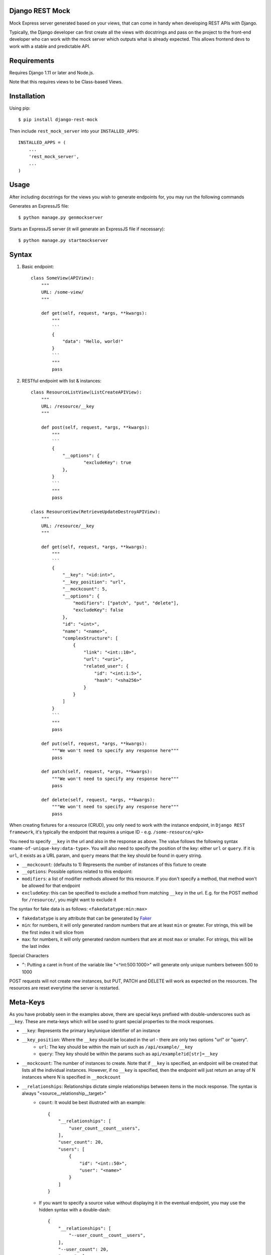 Django REST Mock
================

Mock Express server generated based on your views, that can come in handy when developing REST APIs with Django.

Typically, the Django developer can first create all the views with docstrings and pass on the project to the front-end developer who can work with the mock server which outputs what is already expected. This allows frontend devs to work with a stable and predictable API.


Requirements
============
Requires Django 1.11 or later and Node.js.

Note that this requires views to be Class-based Views.


Installation
============

Using pip::

    $ pip install django-rest-mock


Then include ``rest_mock_server`` into your ``INSTALLED_APPS``::

    INSTALLED_APPS = (
        ...
        'rest_mock_server',
        ...
    )


Usage
=====

After including docstrings for the views you wish to generate endpoints for, you may run the following commands

Generates an ExpressJS file::

    $ python manage.py genmockserver

Starts an ExpressJS server (it will generate an ExpressJS file if necessary)::

    $ python manage.py startmockserver


Syntax
======

1. Basic endpoint::

    class SomeView(APIView):
        """
        URL: /some-view/
        """

        def get(self, request, *args, **kwargs):
            """
            ```
            {
                "data": "Hello, world!"
            }
            ```
            """
            pass


2. RESTful endpoint with list & instances::

    class ResourceListView(ListCreateAPIView):
        """
        URL: /resource/__key
        """

        def post(self, request, *args, **kwargs):
            """
            ```
            {
                "__options": {
                        "excludeKey": true
                },
            }
            ```
            """
            pass

    class ResourceView(RetrieveUpdateDestroyAPIView):
        """
        URL: /resource/__key
        """

        def get(self, request, *args, **kwargs):
            """
            ```
            {
                "__key": "<id:int>",
                "__key_position": "url",
                "__mockcount": 5,
                "__options": {
                    "modifiers": ["patch", "put", "delete"],
                    "excludeKey": false
                },
                "id": "<int>",
                "name": "<name>",
                "complexStructure": [
                    {
                        "link": "<int::10>",
                        "url": "<uri>",
                        "related_user": {
                            "id": "<int:1:5>",
                            "hash": "<sha256>"
                        }
                    }
                ]
            }
            ```
            """
            pass
        
        def put(self, request, *args, **kwargs):
            """We won't need to specify any response here"""
            pass
        
        def patch(self, request, *args, **kwargs):
            """We won't need to specify any response here"""
            pass
        
        def delete(self, request, *args, **kwargs):
            """We won't need to specify any response here"""
            pass

When creating fixtures for a resource (CRUD), you only need to work with the instance endpoint, in ``Django REST framework``, it's typically the endpoint that requires a unique ID - e.g. ``/some-resource/<pk>``

You need to specify ``__key`` in the url and also in the response as above. The value follows the following syntax ``<name-of-unique-key:data-type>``.
You will also need to specify the position of the key: either ``url`` or ``query``. If it is ``url``, it exists as a URL param, and ``query`` means that the key should be found in query string.

* ``__mockcount``: (defaults to 1) Represents the number of instances of this fixture to create
* ``__options``: Possible options related to this endpoint:
* ``modifiers``: a list of modifier methods allowed for this resource. If you don't specify a method, that method won't be allowed for that endpoint
* ``excludeKey``: this can be specified to exclude a method from matching ``__key`` in the url. E.g. for the POST method for ``/resource/``, you might want to exclude it

The syntax for fake data is as follows: ``<fakedatatype:min:max>``

* ``fakedatatype`` is any attribute that can be generated by `Faker <https://faker.readthedocs.io/>`_
* ``min``: for numbers, it will only generated random numbers that are at least ``min`` or greater. For strings, this will be the first index it will slice from
* ``max``: for numbers, it will only generated random numbers that are at most ``max`` or smaller. For strings, this will be the last index

Special Characters

* ``^``: Putting a caret in front of the variable like "<^int:500:1000>" will generate only unique numbers between 500 to 1000


POST requests will not create new instances, but PUT, PATCH and DELETE will work as expected on the resources.
The resources are reset everytime the server is restarted.


Meta-Keys
=============

As you have probably seen in the examples above, there are special keys prefixed with double-underscores such as ``__key``. These are meta-keys which will be used to grant special properties to the mock responses.

* ``__key``: Represents the primary key/unique identifier of an instance
* ``__key_position``: Where the ``__key`` should be located in the url - there are only two options "url" or "query".
    * ``url``: The key should be within the main url such as ``/api/example/__key``
    * ``query``: They key should be within the params such as ``api/example?id[str]=__key``
* ``__mockcount``: The number of instances to create. Note that if ``__key`` is specified, an endpoint will be created that lists all the individual instances. However, if no ``__key`` is specified, then the endpoint will just return an array of N instances where N is specified in ``__mockcount``
* ``__relationships``: Relationships dictate simple relationships between items in the mock response. The syntax is always "<source__relationship__target>"
    * ``count``: It would be best illustrated with an example::

            {
                "__relationships": [
                    "user_count__count__users",
                ],
                "user_count": 20,
                "users": [
                    {
                        "id": "<int::50>",
                        "user": "<name>"
                    }
                ]
            }

    * If you want to specify a source value without displaying it in the eventual endpoint, you may use the hidden syntax with a double-dash::

            {
                "__relationships": [
                    "--user_count__count__users",
                ],
                "--user_count": 20,
                "users": [
                    {
                        "id": "<int::50>",
                        "user": "<name>"
                    }
                ]
            }
* ``__options``: Possible options related to this endpoint are as follows
    * ``modifiers``: a list of modifier methods allowed for this resource. If you don't specify a method, that method won't be allowed for that endpoint
    * ``excludeKey``: this can be specified to exclude a method from matching ``__key`` in the url. E.g. for the POST method for ``/resource/``, you might want to exclude it


Fixtures
========

More often than not, you will need to load fixtures to populate the mock endpoints.

We can load fixtures during generation by specifying the ``--fixtures`` flag:
``python manage.py genmockserver --fixtures data``

Note that the folders must be direct parents. All files with ``.json`` extension will be taken into account.

The syntax for that will be: "<key__from__filename>"

If a file called ``users.json`` was loaded, then you can do::

    {
        "id": "<id__from__users>",
        "full_name": "<first_name__from__users> <last_name__from__users>",
        "contact": "<contact__from__users>"
    }

The JSON files must follow Django's format of JSON fixtures and the fields must include the keys used in the mock response. So "id", "first_name", "last_name" and "contact" must all exist in the users fields.


Advanced Usage with *
=====================

There may be a situation where you would like to specify the keys in an endpoint and what type of response each key maps to.

For example, you might have the following base URL "/api/example" and you would like to have the following key definition::

    URL: /api/example?id[str]=__key

    {
        "__key": "<*id:str>",
        "__key_position": "query",
        "users": [
            {
                "id": "<id__from__users>",
                "name": "<name__from__users>"
            }
        ],
        "burgers": [
            {
                "id": "<id__from__burgers>",
                "burger_type": "<burger__from__burgers>"
            }
        ]
    }

This will generate an endpoint that allows for two specific keys "/api/example?id=users" and "/api/example?id=burgers", which will each respond with whatever is defined under them.
Note the asterisk in front of the key which indicates that all non-meta keys will be taken as keys for this endpoint. In this case, our keys are "users" and "burgers"

Example
=======

Refer to the example app for a detailed example.
